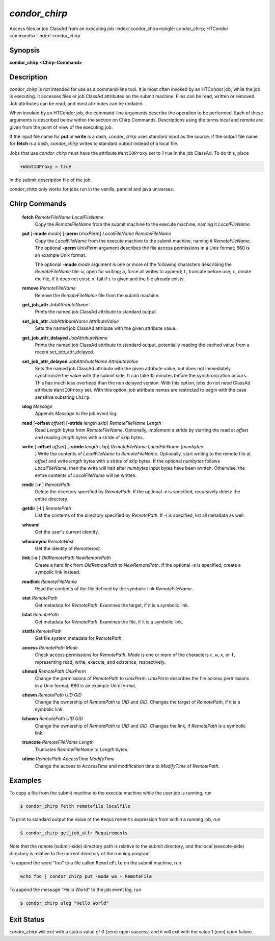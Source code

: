       

*condor_chirp*
===============

Access files or job ClassAd from an executing job
:index:`condor_chirp<single: condor_chirp; HTCondor commands>`\ :index:`condor_chirp`

Synopsis
--------

**condor_chirp** **<Chirp-Command>**

Description
-----------

*condor_chirp* is not intended for use as a command-line tool. It is
most often invoked by an HTCondor job, while the job is executing. It
accesses files or job ClassAd attributes on the submit machine. Files
can be read, written or removed. Job attributes can be read, and most
attributes can be updated.

When invoked by an HTCondor job, the command-line arguments describe the
operation to be performed. Each of these arguments is described below
within the section on Chirp Commands. Descriptions using the terms local
and remote are given from the point of view of the executing job.

If the input file name for **put** or **write** is a dash,
*condor_chirp* uses standard input as the source. If the output file
name for **fetch** is a dash, *condor_chirp* writes to standard output
instead of a local file.

Jobs that use *condor_chirp* must have the attribute ``WantIOProxy``
set to ``True`` in the job ClassAd. To do this, place

.. code-block:: text

    +WantIOProxy = true

in the submit description file of the job.

*condor_chirp* only works for jobs run in the vanilla, parallel and
java universes.

Chirp Commands
--------------

 **fetch** *RemoteFileName LocalFileName*
    Copy the *RemoteFileName* from the submit machine to the execute
    machine, naming it *LocalFileName*.
 **put** [**-mode** *mode*] [**-perm** *UnixPerm*] *LocalFileName* *RemoteFileName*
    Copy the *LocalFileName* from the execute machine to the submit
    machine, naming it *RemoteFileName*. The optional
    **-perm** *UnixPerm* argument describes the file access
    permissions in a Unix format; 660 is an example Unix format.

    The optional **-mode** *mode* argument is one or more of the
    following characters describing the *RemoteFileName* file: ``w``,
    open for writing; ``a``, force all writes to append; ``t``, truncate
    before use; ``c``, create the file, if it does not exist; ``x``,
    fail if ``c`` is given and the file already exists.

 **remove** *RemoteFileName*
    Remove the *RemoteFileName* file from the submit machine.
 **get_job_attr** *JobAttributeName*
    Prints the named job ClassAd attribute to standard output.
 **set_job_attr** *JobAttributeName AttributeValue*
    Sets the named job ClassAd attribute with the given attribute value.
 **get_job_attr_delayed** *JobAttributeName*
    Prints the named job ClassAd attribute to standard output,
    potentially reading the cached value from a recent
    set_job_attr_delayed.
 **set_job_attr_delayed** *JobAttributeName AttributeValue*
    Sets the named job ClassAd attribute with the given attribute value,
    but does not immediately synchronize the value with the submit side.
    It can take 15 minutes before the synchronization occurs. This has
    much less overhead than the non delayed version. With this option,
    jobs do not need ClassAd attribute ``WantIOProxy`` set. With this
    option, job attribute names are restricted to begin with the case
    sensitive substring ``Chirp``.
 **ulog** *Message*
    Appends *Message* to the job event log.
 **read** [**-offset** *offset*] [**-stride** *length skip*] *RemoteFileName* *Length*
    Read *Length* bytes from *RemoteFileName*. Optionally, implement a
    stride by starting the read at *offset* and reading *length* bytes
    with a stride of *skip* bytes.
 **write** [**-offset** *offset*] [**-stride** *length skip*] *RemoteFileName* *LocalFileName* [*numbytes*
    ] Write the contents of *LocalFileName* to *RemoteFileName*.
    Optionally, start writing to the remote file at *offset* and write
    *length* bytes with a stride of *skip* bytes. If the optional
    *numbytes* follows *LocalFileName*, then the write will halt after
    *numbytes* input bytes have been written. Otherwise, the entire
    contents of *LocalFileName* will be written.
 **rmdir** [**-r** ] *RemotePath*
    Delete the directory specified by *RemotePath*. If the optional
    **-r** is specified, recursively delete the entire directory.
 **getdir** [**-l** ] *RemotePath*
    List the contents of the directory specified by *RemotePath*. If
    *-l* is specified, list all metadata as well.
 **whoami**
    Get the user's current identity.
 **whoareyou** *RemoteHost*
    Get the identity of *RemoteHost*.
 **link** [**-s** ] *OldRemotePath* *NewRemotePath*
    Create a hard link from *OldRemotePath* to *NewRemotePath*. If the
    optional *-s* is specified, create a symbolic link instead.
 **readlink** *RemoteFileName*
    Read the contents of the file defined by the symbolic link
    *RemoteFileName*.
 **stat** *RemotePath*
    Get metadata for *RemotePath*. Examines the target, if it is a
    symbolic link.
 **lstat** *RemotePath*
    Get metadata for *RemotePath*. Examines the file, if it is a
    symbolic link.
 **statfs** *RemotePath*
    Get file system metadata for *RemotePath*.
 **access** *RemotePath Mode*
    Check access permissions for *RemotePath*. *Mode* is one or more of
    the characters ``r``, ``w``, ``x``, or ``f``, representing read,
    write, execute, and existence, respectively.
 **chmod** *RemotePath UnixPerm*
    Change the permissions of *RemotePath* to *UnixPerm*. *UnixPerm*
    describes the file access permissions in a Unix format; 660 is an
    example Unix format.
 **chown** *RemotePath UID GID*
    Change the ownership of *RemotePath* to *UID* and *GID*. Changes the
    target of *RemotePath*, if it is a symbolic link.
 **lchown** *RemotePath UID GID*
    Change the ownership of *RemotePath* to *UID* and *GID*. Changes the
    link, if *RemotePath* is a symbolic link.
 **truncate** *RemoteFileName Length*
    Truncates *RemoteFileName* to *Length* bytes.
 **utime** *RemotePath AccessTime ModifyTime*
    Change the access to *AccessTime* and modification time to
    *ModifyTime* of *RemotePath*.

Examples
--------

To copy a file from the submit machine to the execute machine while the
user job is running, run

.. code-block:: console

      $ condor_chirp fetch remotefile localfile

To print to standard output the value of the ``Requirements`` expression
from within a running job, run

.. code-block:: console

      $ condor_chirp get_job_attr Requirements

Note that the remote (submit-side) directory path is relative to the
submit directory, and the local (execute-side) directory is relative to
the current directory of the running program.

To append the word "foo" to a file called ``RemoteFile`` on the submit
machine, run

.. code-block:: text

      echo foo | condor_chirp put -mode wa - RemoteFile

To append the message "Hello World" to the job event log, run

.. code-block:: console

      $ condor_chirp ulog "Hello World"

Exit Status
-----------

*condor_chirp* will exit with a status value of 0 (zero) upon success,
and it will exit with the value 1 (one) upon failure.

